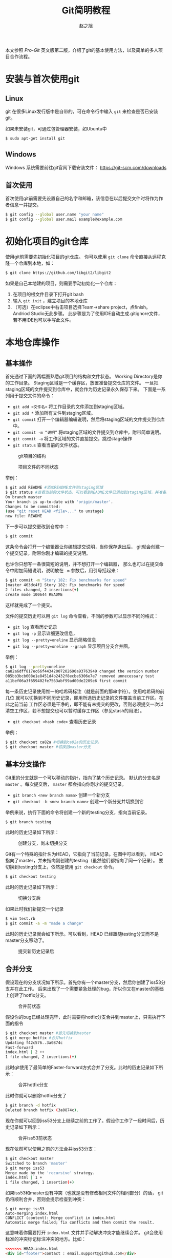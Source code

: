 #+TITLE: Git简明教程
#+AUTHOR: 赵之旭

本文参照 /Pro-Git/ 英文版第二版，介绍了git的基本使用方法，以及简单的多人项目合作流程。
* 安装与首次使用git
** Linux
   git 在很多Linux发行版中是自带的，可在命令行中输入 =git= 来检查是否已安装git。

   如果未安装git，可通过包管理器安装，如Ubuntu中
   #+BEGIN_SRC sh
   $ sudo apt-get install git
   #+END_SRC

** Windows
   Windows 系统需要前往git官网下载安装文件：
   [[https://git-scm.com/downloads]]

** 首次使用
   首次使用git前需要先设置自己的名字和邮箱，该信息在以后提交文件时将作为作者信息一并提交。
   #+BEGIN_SRC sh
   $ git config --global user.name "your name"
   $ git config --global user.mail example@example.com
   #+END_SRC
* 初始化项目的git仓库
  使用git前需要先初始化项目的git仓库。
  你可以使用 =git clone= 命令直接从远程克隆一个仓库到本地，如：
  #+BEGIN_SRC sh
  $ git clone https://github.com/libgit2/libgit2
  #+END_SRC

  如果是自己本地建的项目，则需要手动初始化一个仓库：
  1. 在项目的根文件目录下打开git bash
  2. 输入 =git init= ，建立项目的本地仓库
  3. （可选）在eclipse中右击项目选择Team->share project，点finish。Andriod Studio无此步骤。
     此步骤是为了使用IDE自动生成.gitignore文件，若不用IDE也可以手写此文件。
* 本地仓库操作
** 基本操作
   首先通过下面的两幅图熟悉git项目的结构和文件状态。
   Working Directory是你的工作目录。
   Staging区域是一个缓存区，放置准备提交仓库的文件。
   一旦把staging区域的文件提交到仓库中，就会作为历史记录永久保存下来。
   下面是一系列用于提交文件的命令：

  * =git add <文件名>= 将工作目录的文件添加到staging区域。
  * =git add *= 添加所有文件到staging区域。
  * =git commit= 打开一个编辑器编辑说明，然后将staging区域的文件提交到仓库中。
  * =git commit -m “说明”= 将staging区域的文件提交到仓库中，附带简单说明。
  * =git commit -a= 将工作区域的文件直接提交，跳过stage操作
  * =git status= 查看当前的文件状态。
  #+CAPTION: git项目的结构
  #+ATTR_HTML: :width 50%
  #+NAME: fig:git-status1
  [[./img/git-status1.png]]

  #+CAPTION: 项目文件的不同状态
  #+ATTR_HTML: :width 50%
  #+NAME: fig:git-status2
  [[./img/git-status2.png]]

  举例：
  #+BEGIN_SRC sh
$ git add README #添加README文件到staging区域
$ git status #查看当前的文件状态，可以看到README文件已添加到staging区域，并准备提交
On branch master
Your branch is up-to-date with 'origin/master'.
Changes to be committed:
(use "git reset HEAD <file>..." to unstage)
new file: README
  #+END_SRC

  下一步可以提交更改到仓库中
：
  #+BEGIN_SRC sh
  $ git commit
  #+END_SRC

  这条命令会打开一个编辑器让你编辑提交说明，当你保存退出后，
  git就会创建一个提交记录，附带你刚才编辑的提交说明。

  也许你只想写一条很简短的说明，并不想打开一个编辑器，
  那么也可以在提交命令中附加简短说明，说明放在 =-m= 参数后，用引号括起来：
  #+BEGIN_SRC sh
$ git commit -m "Story 182: Fix benchmarks for speed"
[master 463dc4f] Story 182: Fix benchmarks for speed
2 files changed, 2 insertions(+)
create mode 100644 README
  #+END_SRC

  这样就完成了一个提交。
  
  文件的提交历史可以用 =git log= 命令查看，不同的参数可以显示不同的格式：
  * =git log= 查看历史记录
  * =git log -p= 显示详细更改信息，
  * =git log --pretty=oneline= 显示简略信息
  * =git log --pretty=oneline --graph=  显示项目分支合并图。
  举例：
  #+BEGIN_SRC sh
$ git log --pretty=oneline
ca82a6dff817ec66f44342007202690a93763949 changed the version number
085bb3bcb608e1e8451d4b2432f8ecbe6306e7e7 removed unnecessary test
a11bef06a3f659402fe7563abf99ad00de2209e6 first commit
  #+END_SRC

  每一条历史记录使用惟一的哈希码标注（就是前面的那串字符）。使用哈希码的前几位
  就可以切换到不同历史记录，即用所选历史记录的文件覆盖当前工作区。在此之前当前
  工作区必须是干净的，即不能有未提交的更改，否则必须提交一次以清空工作区，若不想提交也可以暂时缓存工作区（参见stash的用法）。
  
  * =git checkout <hash code>= 查看历史记录
  举例：
  #+BEGIN_SRC sh
$ git checkout ca82a #切换到ca82a的历史记录。
$ git checkout master #切换回master分支  
  #+END_SRC
** 基本分支操作
   Git里的分支就是一个可以移动的指针，指向了某个历史记录。
   默认的分支名是 =master= 。每次提交后， =master= 都会指向你刚才的提交记录。
   * =git branch <new branch nama>= 创建一个新分支
   * =git checkout -b <new branch name>= 创建一个新分支并切换到它
   举例来说，执行下面的命令将创建一个新的testing分支，指向当前记录。
   #+BEGIN_SRC sh
$ git branch testing
   #+END_SRC
   此时的历史记录如下所示：
#+CAPTION: 创建分支，尚未切换分支
  #+ATTR_HTML: :width 50%
#+NAME: fig-branch1
[[./img/git-branch1.png]]

   Git有一个特殊的指针名为HEAD，它指向了当前记录。在图中可以看到，
   HEAD指向了master，并未指向刚创建的testing（虽然他们都指向了同一个记录）。
   要切换到testing分支上，依然是使用 =git checkout= 命令。
#+BEGIN_SRC sh
$ git checkout testing
#+END_SRC

   此时的历史记录如下所示：
#+CAPTION: 切换分支后
  #+ATTR_HTML: :width 50%
#+NAME: fig-branch2
[[./img/git-branch2.png]]

   如果此时我们新提交一个记录
#+BEGIN_SRC sh
$ vim test.rb
$ git commit -a -m "made a change"
#+END_SRC

   此时的历史记录就会如下所示。可以看到，HEAD 已经跟随testing分支而不是master分支移动了。
#+CAPTION: 提交新历史记录后
  #+ATTR_HTML: :width 50%
#+NAME: fig-branch3
[[./img/git-branch3.png]]

** 合并分支
假设现在的分支状况如下所示。首先你有一个master分支，然后你创建了iss53分支并在此工作。
后来出现了一个需要紧急处理的bug，所以你又在master的基础上创建了hotfix分支。
#+CAPTION: 合并前状态
  #+ATTR_HTML: :width 50%
#+NAME: fig-merging1
[[./img/git-merging1.png]]

  假设你的bug已经处理完毕，此时需要将hotfix分支合并到master上，只需执行下面的指令
#+BEGIN_SRC sh
$ git checkout master #首先切换到master
$ git merge hotfix #合并hotfix
Updating f42c576..3a0874c
Fast-forward
index.html | 2 ++
1 file changed, 2 insertions(+)
#+END_SRC
此时git使用了最简单的Faster-forward方式合并了分支。此时的历史记录如下所示：
#+CAPTION: 合并hotfix分支
  #+ATTR_HTML: :width 50%
#+NAME: fig-merging2
[[./img/git-merging2.png]]

此时你就可以删除hotfix分支了
#+BEGIN_SRC sh
$ git branch -d hotfix
Deleted branch hotfix (3a0874c).
#+END_SRC

现在你就可以回到iss53分支上继续之前的工作了。假设你工作了一段时间后，历史记录如下所示：
#+CAPTION: 合并iss53前状态
  #+ATTR_HTML: :width 50%
#+NAME: fig-merging3
[[./img/git-merging3.png]]


现在依然可以使用之前的方法合并iss53分支：
#+BEGIN_SRC sh
$ git checkout master
Switched to branch 'master'
$ git merge iss53
Merge made by the 'recursive' strategy.
index.html | 1 +
1 file changed, 1 insertion(+)
#+END_SRC

如果iss53和master没有冲突（也就是没有修改相同文件的相同部分）的话，
git仍将顺利合并，否则会提示检查到冲突：
#+BEGIN_SRC 
$ git merge iss53
Auto-merging index.html
CONFLICT (content): Merge conflict in index.html
Automatic merge failed; fix conflicts and then commit the result.
#+END_SRC

这意味着你需要打开 =index.html= 文件并手动解决冲突才能继续合并。
git会使用标准的冲突标记标注冲突的地方。比如：
#+BEGIN_SRC html
<<<<<<< HEAD:index.html
<div id="footer">contact : email.support@github.com</div>
=======
<div id="footer">
please contact us at support@github.com
</div>
>>>>>>> iss53:index.html
#+END_SRC

上面的代码表示用等号隔开的上半部分是当前HEAD指向的内容，
下半部分是要合并到HEAD中的文件内容。
现在你要么使用HEAD要么使用iss53的代码覆盖上述整个冲突块，
要么自己合并两个块的代码。处理完后，对冲突的文件运行 =git add= 命令，
以标记它们冲突已解决。然后运行 =git commit= 来完成合并。 
这次的提交是合并提交，你可以在提交信息中具体说明解决了哪些冲突以备以后查看。
* 远程仓库操作
** 远程仓库管理
  * =git remote= 查看与本地仓库关联的远程仓库名。
  加上 =-v= 选项可以查看与之关联的URL。例如：
#+BEGIN_SRC sh
$ git remote -v
origin https://github.com/schacon/ticgit (fetch)
origin https://github.com/schacon/ticgit (push)
#+END_SRC

  * =git remote add <shortname> <url>= 添加新远程仓库。
  * =git remote show [remote-name]= 查看某个远程仓库信息
  * =git remote rename [old-name] [new-name]= 重命名远程仓库
  * =git remote remote rm [remote-name]= 删除远程仓库

  例如我想添加一个名为pb的远程仓库：
#+BEGIN_SRC sh
$ git remote #此时只有origin
origin
$ git remote add pb https://github.com/paulboone/ticgit #添加了pb
$ git remote -v #多了pb
origin https://github.com/schacon/ticgit (fetch)
origin https://github.com/schacon/ticgit (push)
pb https://github.com/paulboone/ticgit (fetch)
pb https://github.com/paulboone/ticgit (push)
#+END_SRC

  查看origin远程仓库的信息：
#+BEGIN_SRC sh
$ git remote show origin
 * remote origin
Fetch URL: https://github.com/schacon/ticgit
Push URL: https://github.com/schacon/ticgit
HEAD branch: master
Remote branches:
master
tracked
dev-branch
tracked
Local branch configured for 'git pull':
master merges with remote master
Local ref configured for 'git push':
master pushes to master (up to date)
#+END_SRC

  把pb重命名为paul：
#+BEGIN_SRC sh
$ git remote rename pb paul
$ git remote #pb变成了paul
origin
paul
#+END_SRC

移除paul远程仓库：
#+BEGIN_SRC sh
$ git remote rm paul
$ git remote #paul仓库已删除
origin
#+END_SRC

** 获取远程仓库数据
  此时我想将pb上有而我没有的信息拉下来，可以执行：
#+BEGIN_SRC sh
$ git fetch pb
remote: Counting objects: 43, done.
remote: Compressing objects: 100% (36/36), done.
remote: Total 43 (delta 10), reused 31 (delta 5)
Unpacking objects: 100% (43/43), done.
From https://github.com/paulboone/ticgit
 * [new branch]
master -> pb/master
 * [new branch]
ticgit -> pb/ticgit
#+END_SRC

  正如你所看到的，要从远程项目中获取数据，可以执行：
  * =git fetch [remote-name]= 获取远程仓库中有而本地没有的数据
  如果你克隆了一个远程仓库，git会自动关联那个远程仓库，并取名为origin。
  值得注意的是， =git fetch= 只会下载数据，不会合并分支，你仍然需要手动合并。
  如果你现在所处于的分支关联了一个远程分支，
  你可以使用 =git pull= 命令来自动获取并尝试合并远程分支，有时使用 =git pull= 会更方便一些。
  * =git pull= 如果当前分支关联了一个远程分支，则自动获取并尝试合并远程分支

** 向远程仓库中推送数据
  当你写好了本地代码并做好了测试，你可能会想将其推送到远程仓库中。此时可以使用：
  * =git push [remote-name] [branch-name]= 推送本地分支到远程仓库    
  例如：
#+BEGIN_SRC sh
$ git push origin master
#+END_SRC

  如果你有对远程仓库的写权限，并且之前没有其他人推送过代码，那你可以顺利推送。
  如果有人在你之前也推送过代码，你的推送请求会被拒绝，
  因为你要先使用 =fetch= =merge= 或 =pull= 的指令来与远程同步。
  
** 关联远程分支
   假如在上一节中你成功推送了一个叫做serverfix的分支：
#+BEGIN_SRC sh
$ git push origin serverfix
Counting objects: 24, done.
Delta compression using up to 8 threads.
Compressing objects: 100% (15/15), done.
Writing objects: 100% (24/24), 1.91 KiB | 0 bytes/s, done.
Total 24 (delta 2), reused 0 (delta 0)
To https://github.com/schacon/simplegit
 * [new branch]
serverfix -> serverfix
#+END_SRC
   
   此时远程仓库中会多了一个名为 =serverfix= 的分支。
   如果此时有另一个人从远程仓库中获取代码：
   #+BEGIN_SRC sh
$ git fetch origin
remote: Counting objects: 7, done.
remote: Compressing objects: 100% (2/2), done.
remote: Total 3 (delta 0), reused 3 (delta 0)
Unpacking objects: 100% (3/3), done.
From https://github.com/schacon/simplegit
 * [new branch]
serverfix -> origin/serverfix
   #+END_SRC
   
   那么他会在本地获得 =serverfix= 分支的引用，名为 =origin/serverfix= 。
   你可以执行 =git merge origin/serverfix= 来合并该远程分支。
   然而由于该分支只是一个引用，并没有实际数据，所以你并不能切换到它。
   如果你想拥有一个本地数据，可以：
   #+BEGIN_SRC sh
$ git checkout -b serverfix origin/serverfix
Branch serverfix set up to track remote branch serverfix from origin.
Switched to a new branch 'serverfix'
   #+END_SRC

   这样就建立了一个新的名为 =serverfix= 的分支，关联到远程分支，并且切换到了它。
   由于上述命令很常用，故git有一个它的简写：
   #+BEGIN_SRC sh
$ git checkout --track origin/serverfix
Branch serverfix set up to track remote branch serverfix from origin.
Switched to a new branch 'serverfix'
   #+END_SRC

   事实上，由于这个命令太常用了，git甚至有它的简写的简写。
   如果你要创建的分支名尚未存在，并且只与一个要关联的远程分支名相同，
   那么下面的命令会自动创建一个关联远程分支的本地分支，并切换到它：
   #+BEGIN_SRC sh
$ git checkout serverfix
Branch serverfix set up to track remote branch serverfix from origin.
Switched to a new branch 'serverfix'
   #+END_SRC


** 删除远程分支
   假如在serverfix分支上已经完成了一个项目的新特性，该新特性已经加入了项目的master分支中，
   并且大家都不需要这个远程分支了，可以使用下面的命令删除远程分支：
   #+BEGIN_SRC sh
$ git push origin --delete serverfix
To https://github.com/schacon/simplegit
- [deleted] serverfix
   #+END_SRC
* 项目协作
** 私有小型项目协作
   我们使用一个两人协作的例子来说明git的分布式协作流程。
   John和Jessica共同维护一个远程仓库。首先，Jonh克隆了这个远程仓库，
   做了一些修改，然后提交到了本地仓库中：
   #+BEGIN_SRC sh
$ git clone john@githost:simplegit.git
Cloning into 'simplegit'...
...
$ cd simplegit/
$ vim lib/simplegit.rb
$ git commit -am 'removed invalid default value'
[master 738ee87] removed invalid default value
1 files changed, 1 insertions(+), 1 deletions(-)
   #+END_SRC
  
   然后，第二个开发者Jessica也作了同样的事，克隆了远程仓库并提交了本地更改。
#+BEGIN_SRC sh
$ git clone jessica@githost:simplegit.git
Cloning into 'simplegit'...
...
$ cd simplegit/
$ vim TODO
$ git commit -am 'add reset task'
[master fbff5bc] add reset task
1 files changed, 1 insertions(+), 0 deletions(-)
#+END_SRC

   现在，Jessica将她的工作推送到了远程仓库中：
#+BEGIN_SRC sh
$ git push origin master
...
To jessica@githost:simplegit.git
1edee6b..fbff5bc master -> master
#+END_SRC

   John此时也希望推送自己的工作，却发现被拒绝了：
#+BEGIN_SRC sh
$ git push origin master
To john@githost:simplegit.git
! [rejected]
master -> master (non-fast forward)
error: failed to push some refs to 'john@githost:simplegit.git'
#+END_SRC

   因为Jessica已经改变了远程仓库中的文件，
   所以John此时必须首先获取远程仓库的最新数据：
   #+BEGIN_SRC sh
$ git fetch origin
...
From john@githost:simplegit
+ 049d078...fbff5bc master -> origin/master
   #+END_SRC

   此时John的本地仓库状态如下所示：
   #+CAPTION: John的本地仓库历史（合并前）
  #+ATTR_HTML: :width 50%
   #+NAME: git-workflow1
   [[./img/git-workflow1.png]]

   可以看到，John本地有一个Jessica推送的新分支的引用 =origin/master= ，
   他必须把这个新分支合并到自己的工作中才能继续推送：
   #+BEGIN_SRC sh
$ git merge origin/master
Merge made by recursive.
TODO | 1 +
1 files changed, 1 insertions(+), 0 deletions(-)
   #+END_SRC

   合并以后，John的本地仓库状态如下所示：
   #+CAPTION: John的本地仓库历史（合并后）
  #+ATTR_HTML: :width 50%
   #+NAME: git-workflow2
   [[./img/git-workflow2.png]]

   现在，John应该测试一下他的代码看看是否仍然正常工作，
   然后他就可以把自己合并后的工作推送到远程了：
   #+BEGIN_SRC sh
$ git push origin master
...
To john@githost:simplegit.git
fbff5bc..72bbc59 master -> master
   #+END_SRC

   最终，John的本地仓库状态如下所示：
   #+CAPTION: John的本地仓库历史（提交远程后）
  #+ATTR_HTML: :width 50%
   #+NAME: git-workflow3
   [[./img/git-workflow3.png]]
   
   与此同时，Jessica在本地开启了一个新分支issue54并在此工作，
   她进行了三次本地提交，不过尚未获取John提交的内容。
   此时她的本地仓库状态如下所示：
   #+CAPTION: Jessica的本地仓库历史（获取John的数据前）
  #+ATTR_HTML: :width 50%
   #+NAME: git-workflow4
   [[./img/git-workflow4.png]]

   Jessica现在想与John新提交的数据同步，所以执行了 =fetch= 命令：
   #+BEGIN_SRC sh
$ git fetch origin
...
From jessica@githost:simplegit
fbff5bc..72bbc59 master -> origin/master
   #+END_SRC
   
   现在Jessica的本地库中有了John新提交内容的引用：
   #+CAPTION: Jessica的本地仓库历史（获取John的数据后）
  #+ATTR_HTML: :width 50%
   #+NAME: git-workflow5
   [[./img/git-workflow5.png]]

   Jessica觉得她的issue54分支已经写好了，
   但她想知道目前需要合并哪些分支才能推送出去，所以她执行了 =git log= 来查看历史：
   #+BEGIN_SRC sh
$ git log --no-merges issue54..origin/master
commit 738ee872852dfaa9d6634e0dea7a324040193016
Author: John Smith <jsmith@example.com>
Date: Fri May 29 16:01:27 2009 -0700
removed invalid default value
   #+END_SRC

   命令中的 =issue54..origin/master= 是一个log过滤器，
   它表示让log只显示 =origin/master= 中有而 =issue54= 中没有的提交。
   从结果中看，只有一个John推送的提交Jessica没有合并，
   它就是合并 =origin/master= 后唯一一个会改变Jessica本地库的提交。

   首先，Jessica要切换到 =master= 分支：
   #+BEGIN_SRC sh
$ git checkout master
Switched to branch 'master'
Your branch is behind 'origin/master' by 2 commits, and can be fast-forwarded.
   #+END_SRC

   现在，Jessica可以先合并 =origin/master= 或 =issue54= 分支。
   由于它们都是上游的分支，所以先合并哪一个都行:
#+BEGIN_SRC sh
$ git merge issue54
Updating fbff5bc..4af4298
Fast forward
README | 1 +
lib/simplegit.rb | 6 +++++-
2 files changed, 6 insertions(+), 1 deletions(-)
$ git merge origin/master
Auto-merging lib/simplegit.rb
Merge made by recursive.
lib/simplegit.rb | 2 +-
1 files changed, 1 insertions(+), 1 deletions(-)
#+END_SRC

   所有合并都已完成，Jessica的历史记录如下所示：
   #+CAPTION: Jessica的本地仓库历史（合并两个分支后）
  #+ATTR_HTML: :width 50%
   #+NAME: git-workflow6
   [[./img/git-workflow6.png]]
   
   现在Jessica可以推送自己的工作了（假设在此期间John没有推送）：
   #+BEGIN_SRC sh
$ git push origin master
...
To jessica@githost:simplegit.git
72bbc59..8059c15 master -> master
   #+END_SRC

   #+CAPTION: Jessica的本地仓库历史（推送后）
  #+ATTR_HTML: :width 50%
   #+NAME: git-workflow7
   [[./img/git-workflow7.png]]
   

   这就是最简单的多人合作流程。你在某一个分支中进行自己的工作，
   然后不断合并到自己的master分支中。
   当你想要向远程推送时，首先要先获取并合并远程分支（通常是 =origin/master= ），
   然后把自己的分支推送到远程。
